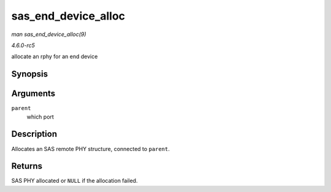 .. -*- coding: utf-8; mode: rst -*-

.. _API-sas-end-device-alloc:

====================
sas_end_device_alloc
====================

*man sas_end_device_alloc(9)*

*4.6.0-rc5*

allocate an rphy for an end device


Synopsis
========

.. c:function:: struct sas_rphy * sas_end_device_alloc( struct sas_port * parent )

Arguments
=========

``parent``
    which port


Description
===========

Allocates an SAS remote PHY structure, connected to ``parent``.


Returns
=======

SAS PHY allocated or ``NULL`` if the allocation failed.


.. ------------------------------------------------------------------------------
.. This file was automatically converted from DocBook-XML with the dbxml
.. library (https://github.com/return42/sphkerneldoc). The origin XML comes
.. from the linux kernel, refer to:
..
.. * https://github.com/torvalds/linux/tree/master/Documentation/DocBook
.. ------------------------------------------------------------------------------
